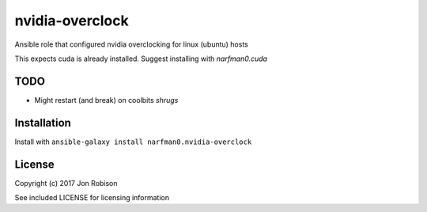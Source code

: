 nvidia-overclock
================

.. image:: http://img.shields.io/badge/ansible--galaxy-nvidia-overclock-blue.svg
  :target: https://galaxy.ansible.com/narfman0/nvidia-overclock/

.. image:: https://travis-ci.org/narfman0/ansible-nvidia-overclock.png?branch=master
    :target: https://travis-ci.org/narfman0/ansible-nvidia-overclock

Ansible role that configured nvidia overclocking for linux (ubuntu) hosts

This expects cuda is already installed. Suggest installing with `narfman0.cuda`

TODO
----

* Might restart (and break) on coolbits *shrugs*

Installation
------------

Install with ``ansible-galaxy install narfman0.nvidia-overclock``

License
-------

Copyright (c) 2017 Jon Robison

See included LICENSE for licensing information
